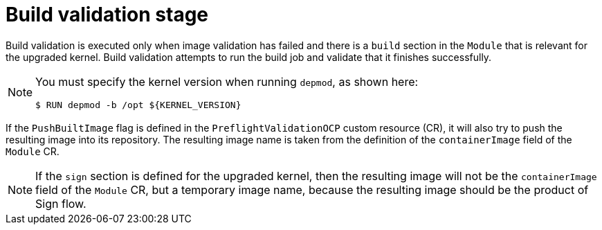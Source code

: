 // Module included in the following assemblies:
//
// * updating/kmm-preflight-validation.adoc

:_mod-docs-content-type: CONCEPT
[id="kmm-build-validation-stage_{context}"]
= Build validation stage

Build validation is executed only when image validation has failed and there is a `build` section in the `Module` that is relevant for the upgraded kernel. Build validation attempts to run the build job and validate that it finishes successfully.

[NOTE]
====
You must specify the kernel version when running `depmod`, as shown here:
[source,terminal]
----
$ RUN depmod -b /opt ${KERNEL_VERSION}
----
====

If the `PushBuiltImage` flag is defined in the `PreflightValidationOCP` custom resource (CR), it will also try to push the resulting image into its repository. The resulting image name is taken from the definition of the `containerImage` field of the `Module` CR.

[NOTE]
====
If the `sign` section is defined for the upgraded kernel, then the resulting image will not be the `containerImage` field of the `Module` CR, but a temporary image name, because the resulting image should be the product of Sign flow.
====

